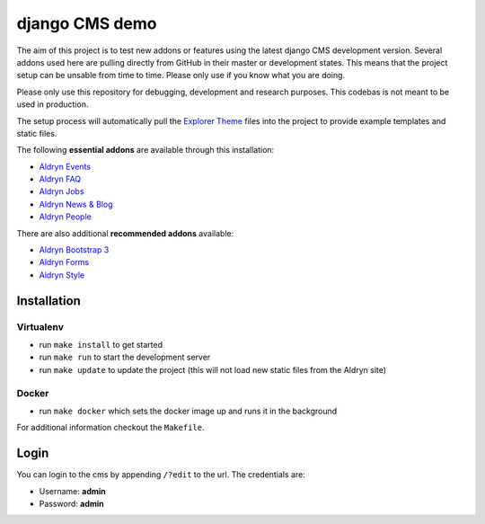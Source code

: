 ###############
django CMS demo
###############

|Build Status| |Coverage Status| |Code Climate| |Requirements Status|

|Browser Matrix|

The aim of this project is to test new addons or features using the latest
django CMS development version. Several addons used here are pulling directly
from GitHub in their master or development states. This means that the project
setup can be unsable from time to time. Please only use if you know what
you are doing.

Please only use this repository for debugging, development and research
purposes. This codebas is not meant to be used in production.

The setup process will automatically pull the `Explorer Theme
<https://github.com/divio/django-cms-explorer>`_ files into the project to
provide example templates and static files.

The following **essential addons** are available through this installation:

- `Aldryn Events <https://github.com/aldryn/aldryn-events>`_
- `Aldryn FAQ <https://github.com/aldryn/aldryn-faq>`_
- `Aldryn Jobs <https://github.com/aldryn/aldryn-jobs>`_
- `Aldryn News & Blog <https://github.com/aldryn/aldryn-newsblog>`_
- `Aldryn People <https://github.com/aldryn/aldryn-people>`_

There are also additional **recommended addons** available:

- `Aldryn Bootstrap 3 <https://github.com/aldryn/aldryn-bootstrap3>`_
- `Aldryn Forms <https://github.com/aldryn/aldryn-forms>`_
- `Aldryn Style <https://github.com/aldryn/aldryn-style>`_


************
Installation
************

Virtualenv
----------

- run ``make install`` to get started
- run ``make run`` to start the development server
- run ``make update`` to update the project
  (this will not load new static files from the Aldryn site)

Docker
------

- run ``make docker`` which sets the docker image up and runs it in the background

For additional information checkout the ``Makefile``.


*****
Login
*****

You can login to the cms by appending ``/?edit`` to the url. The credentials are:

- Username: **admin**
- Password: **admin**


.. |Build Status| image:: https://travis-ci.org/divio/django-cms-demo.svg?branch=master
   :target: https://travis-ci.org/divio/django-cms-demo
.. |Coverage Status| image:: https://codeclimate.com/github/divio/django-cms-demo/badges/coverage.svg
   :target: https://codeclimate.com/github/divio/django-cms-demo/coverage
.. |Code Climate| image:: https://codeclimate.com/github/divio/django-cms-demo/badges/gpa.svg
   :target: https://codeclimate.com/github/divio/django-cms-demo
.. |Requirements Status| image:: https://requires.io/github/divio/django-cms-demo/requirements.svg?branch=master
   :target: https://requires.io/github/divio/django-cms-demo/requirements/?branch=master
.. |Browser Matrix| image:: https://saucelabs.com/browser-matrix/django-cms-demo.svg
   :target: https://saucelabs.com/u/django-cms-demo
